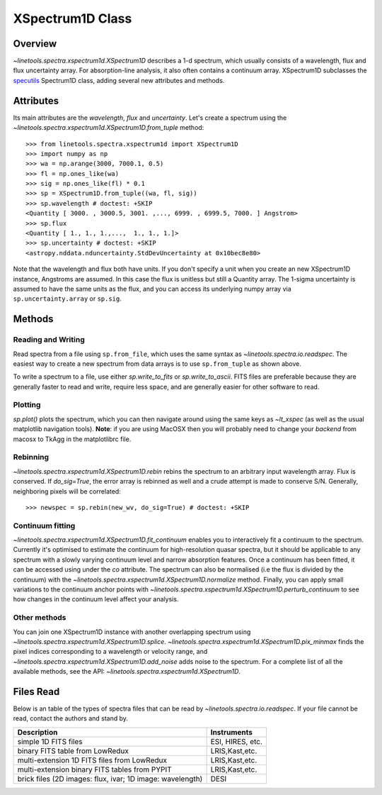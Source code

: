 .. _XSpectrum1D:

*****************
XSpectrum1D Class
*****************

.. index:: XSpectrum1D

Overview
========

`~linetools.spectra.xspectrum1d.XSpectrum1D` describes a 1-d spectrum,
which usually consists of a wavelength, flux and flux uncertainty
array.  For absorption-line analysis, it also often contains a
continuum array.  XSpectrum1D subclasses the
`specutils <https://github.com/astropy/specutils>`_
Spectrum1D class, adding several new attributes and methods.

Attributes
==========

Its main attributes are the `wavelength`, `flux` and
`uncertainty`. Let's create a spectrum using the
`~linetools.spectra.xspectrum1d.XSpectrum1D.from_tuple` method::

    >>> from linetools.spectra.xspectrum1d import XSpectrum1D
    >>> import numpy as np
    >>> wa = np.arange(3000, 7000.1, 0.5)
    >>> fl = np.ones_like(wa)
    >>> sig = np.ones_like(fl) * 0.1
    >>> sp = XSpectrum1D.from_tuple((wa, fl, sig))
    >>> sp.wavelength # doctest: +SKIP
    <Quantity [ 3000. , 3000.5, 3001. ,..., 6999. , 6999.5, 7000. ] Angstrom>
    >>> sp.flux
    <Quantity [ 1., 1., 1.,...,  1., 1., 1.]>
    >>> sp.uncertainty # doctest: +SKIP
    <astropy.nddata.nduncertainty.StdDevUncertainty at 0x10bec8e80>
   
Note that the wavelength and flux both have units. If you don't
specify a unit when you create an new XSpectrum1D instance, Angstroms
are assumed. In this case the flux is unitless but still a
Quantity array. The 1-sigma
uncertainty is assumed to have the same units as the flux, and you can
access its underlying numpy array via ``sp.uncertainty.array``
or ``sp.sig``.

Methods
=======

Reading and Writing
-------------------

Read spectra from a file using ``sp.from_file``, which uses the same
syntax as `~linetools.spectra.io.readspec`. The easiest way to create
a new spectrum from data arrays is to use ``sp.from_tuple`` as shown
above.

To write a spectrum to a file, use either `sp.write_to_fits` or
`sp.write_to_ascii`. FITS files are preferable because they are
generally faster to read and write, require less space, and
are generally easier for other software to read.

Plotting
--------

`sp.plot()` plots the spectrum, which you can then navigate around
using the same keys as `~lt_xspec` (as well as the usual matplotlib
navigation tools).
**Note**:  if you are using MacOSX then you will
probably need to change your *backend* from macosx to TkAgg
in the matplotlibrc file.

Rebinning
---------

`~linetools.spectra.xspectrum1d.XSpectrum1D.rebin` rebins the spectrum
to an arbitrary input wavelength array.  Flux is conserved.  If
*do_sig=True*, the error array is rebinned as well and a crude attempt
is made to conserve S/N.  Generally, neighboring pixels will be
correlated::

    >>> newspec = sp.rebin(new_wv, do_sig=True) # doctest: +SKIP


Continuum fitting
-----------------

`~linetools.spectra.xspectrum1d.XSpectrum1D.fit_continuum` enables you
to interactively fit a continuum to the spectrum. Currently it's
optimised to estimate the continuum for high-resolution quasar
spectra, but it should be applicable to any spectrum with a slowly
varying continuum level and narrow absorption features. Once a
continuum has been fitted, it can be accessed using under the `co`
attribute. The spectrum can also be normalised (i.e the flux is
divided by the continuum) with the
`~linetools.spectra.xspectrum1d.XSpectrum1D.normalize`
method. Finally, you can apply small variations to the continuum
anchor points with
`~linetools.spectra.xspectrum1d.XSpectrum1D.perturb_continuum` to see
how changes in the continuum level affect your analysis.


Other methods
-------------

You can join one XSpectrum1D instance with another overlapping
spectrum using `~linetools.spectra.xspectrum1d.XSpectrum1D.splice`.
`~linetools.spectra.xspectrum1d.XSpectrum1D.pix_minmax` finds the
pixel indices corresponding to a wavelength or velocity range, and
`~linetools.spectra.xspectrum1d.XSpectrum1D.add_noise` adds noise to
the spectrum. For a complete list of all the available methods, see
the API: `~linetools.spectra.xspectrum1d.XSpectrum1D`.
  
Files Read
==========

Below is an table of the types of spectra files that
can be read by `~linetools.spectra.io.readspec`.  If
your file cannot be read, contact the authors and
stand by.

========================================================== =================
Description                                                Instruments
========================================================== =================
simple 1D FITS files                                       ESI, HIRES, etc.
binary FITS table from LowRedux                            LRIS,Kast,etc.
multi-extension 1D FITS files from LowRedux                LRIS,Kast,etc.
multi-extension binary FITS tables from PYPIT              LRIS,Kast,etc.
brick files (2D images: flux, ivar; 1D image: wavelength)  DESI
========================================================== =================
